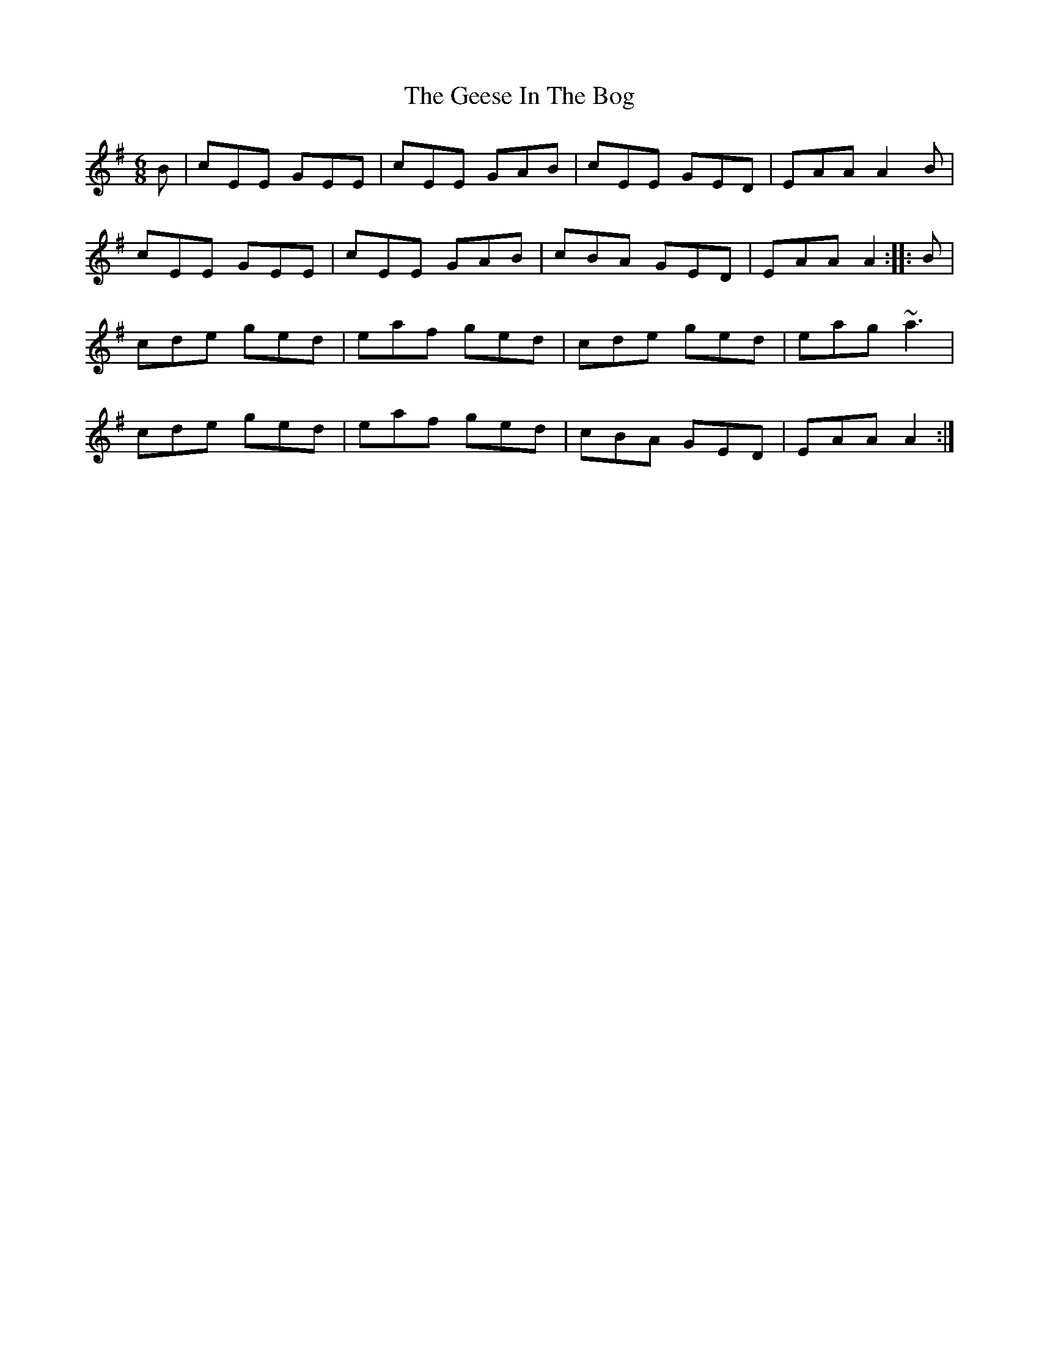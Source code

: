 X: 14955
T: Geese In The Bog, The
R: jig
M: 6/8
K: Adorian
B|cEE GEE|cEE GAB|cEE GED|EAA A2B|
cEE GEE|cEE GAB|cBA GED|EAA A2:|:B|
cde ged|eaf ged|cde ged|eag ~a3|
cde ged|eaf ged|cBA GED|EAA A2:|

